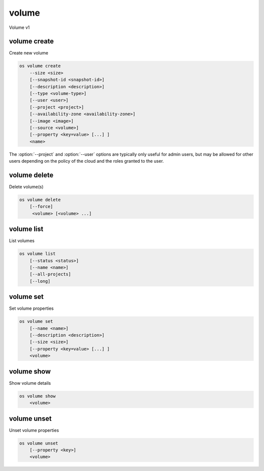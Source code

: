 ======
volume
======

Volume v1

volume create
-------------

Create new volume

.. program:: volume create
.. code:: bash

    os volume create
        --size <size>
        [--snapshot-id <snapshot-id>]
        [--description <description>]
        [--type <volume-type>]
        [--user <user>]
        [--project <project>]
        [--availability-zone <availability-zone>]
        [--image <image>]
        [--source <volume>]
        [--property <key=value> [...] ]
        <name>

.. option:: --size <size> (required)

    New volume size in GB

.. option:: --snapshot-id <snapshot-id>

    Use <snapshot-id> as source of new volume

.. option:: --description <description>

    New volume description

.. option:: --type <volume-type>

    Use <volume-type> as the new volume type

.. option:: --user <user>

    Specify an alternate user (name or ID)

.. option:: --project <project>

    Specify an alternate project (name or ID)

.. option:: --availability-zone <availability-zone>

    Create new volume in <availability-zone>

.. option:: --image <image>

    Use <image> as source of new volume (name or ID)

.. option:: --source <source>

    Volume to clone (name or ID)

.. option:: --property <key=value>

    Set a property on this volume (repeat option to set multiple properties)

.. describe:: <name>

    New volume name

The :option:`--project` and :option:`--user`  options are typically only
useful for admin users, but may be allowed for other users depending on
the policy of the cloud and the roles granted to the user.

volume delete
-------------

Delete volume(s)

.. program:: volume delete
.. code:: bash

    os volume delete
        [--force]
         <volume> [<volume> ...]

.. option:: --force

    Attempt forced removal of volume(s), regardless of state (defaults to False)

.. describe:: <volume>

    Volume(s) to delete (name or ID)

volume list
-----------

List volumes

.. program:: volume list
.. code:: bash

    os volume list
        [--status <status>]
        [--name <name>]
        [--all-projects]
        [--long]

.. option:: --status <status>

    Filter results by status

.. option:: --name <name>

    Filter results by name

.. option:: --all-projects

    Include all projects (admin only)

.. option:: --long

    List additional fields in output

volume set
----------

Set volume properties

.. program:: volume set
.. code:: bash

    os volume set
        [--name <name>]
        [--description <description>]
        [--size <size>]
        [--property <key=value> [...] ]
        <volume>

.. option:: --name <name>

    New volume name

.. option:: --description <description>

    New volume description

.. option:: --size <size>

    Extend volume size in GB

.. option:: --property <key=value>

    Property to add or modify for this volume (repeat option to set multiple properties)

.. describe:: <volume>

    Volume to modify (name or ID)

volume show
-----------

Show volume details

.. program:: volume show
.. code:: bash

    os volume show
        <volume>

.. describe:: <volume>

    Volume to display (name or ID)

volume unset
------------

Unset volume properties

.. program:: volume unset
.. code:: bash

    os volume unset
        [--property <key>]
        <volume>

.. option:: --property <key>

    Property to remove from volume (repeat option to remove multiple properties)

.. describe:: <volume>

    Volume to modify (name or ID)
